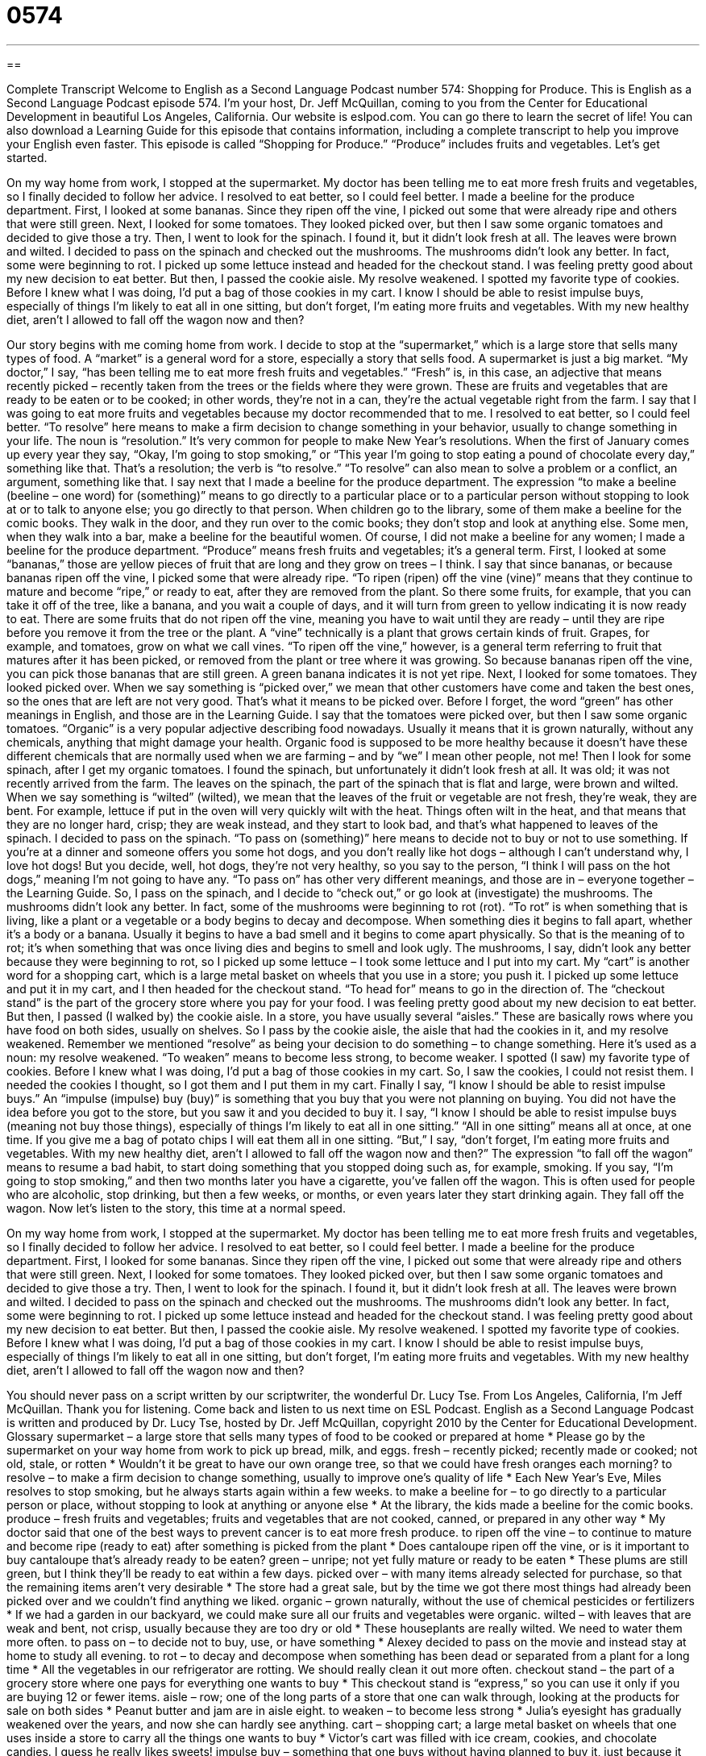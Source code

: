= 0574
:toc: left
:toclevels: 3
:sectnums:
:stylesheet: ../../../myAdocCss.css

'''

== 

Complete Transcript
Welcome to English as a Second Language Podcast number 574: Shopping for Produce.
This is English as a Second Language Podcast episode 574. I’m your host, Dr. Jeff McQuillan, coming to you from the Center for Educational Development in beautiful Los Angeles, California.
Our website is eslpod.com. You can go there to learn the secret of life! You can also download a Learning Guide for this episode that contains information, including a complete transcript to help you improve your English even faster.
This episode is called “Shopping for Produce.” “Produce” includes fruits and vegetables. Let’s get started.
[start of story]
On my way home from work, I stopped at the supermarket. My doctor has been telling me to eat more fresh fruits and vegetables, so I finally decided to follow her advice. I resolved to eat better, so I could feel better. I made a beeline for the produce department.
First, I looked at some bananas. Since they ripen off the vine, I picked out some that were already ripe and others that were still green. Next, I looked for some tomatoes. They looked picked over, but then I saw some organic tomatoes and decided to give those a try. Then, I went to look for the spinach. I found it, but it didn’t look fresh at all. The leaves were brown and wilted. I decided to pass on the spinach and checked out the mushrooms. The mushrooms didn’t look any better. In fact, some were beginning to rot. I picked up some lettuce instead and headed for the checkout stand.
I was feeling pretty good about my new decision to eat better. But then, I passed the cookie aisle. My resolve weakened. I spotted my favorite type of cookies. Before I knew what I was doing, I’d put a bag of those cookies in my cart.
I know I should be able to resist impulse buys, especially of things I’m likely to eat all in one sitting, but don’t forget, I’m eating more fruits and vegetables. With my new healthy diet, aren’t I allowed to fall off the wagon now and then?
[end of story]
Our story begins with me coming home from work. I decide to stop at the “supermarket,” which is a large store that sells many types of food. A “market” is a general word for a store, especially a story that sells food. A supermarket is just a big market. “My doctor,” I say, “has been telling me to eat more fresh fruits and vegetables.” “Fresh” is, in this case, an adjective that means recently picked – recently taken from the trees or the fields where they were grown. These are fruits and vegetables that are ready to be eaten or to be cooked; in other words, they’re not in a can, they’re the actual vegetable right from the farm.
I say that I was going to eat more fruits and vegetables because my doctor recommended that to me. I resolved to eat better, so I could feel better. “To resolve” here means to make a firm decision to change something in your behavior, usually to change something in your life. The noun is “resolution.” It’s very common for people to make New Year’s resolutions. When the first of January comes up every year they say, “Okay, I’m going to stop smoking,” or “This year I’m going to stop eating a pound of chocolate every day,” something like that. That’s a resolution; the verb is “to resolve.” “To resolve” can also mean to solve a problem or a conflict, an argument, something like that.
I say next that I made a beeline for the produce department. The expression “to make a beeline (beeline – one word) for (something)” means to go directly to a particular place or to a particular person without stopping to look at or to talk to anyone else; you go directly to that person. When children go to the library, some of them make a beeline for the comic books. They walk in the door, and they run over to the comic books; they don’t stop and look at anything else. Some men, when they walk into a bar, make a beeline for the beautiful women. Of course, I did not make a beeline for any women; I made a beeline for the produce department. “Produce” means fresh fruits and vegetables; it’s a general term.
First, I looked at some “bananas,” those are yellow pieces of fruit that are long and they grow on trees – I think. I say that since bananas, or because bananas ripen off the vine, I picked some that were already ripe. “To ripen (ripen) off the vine (vine)” means that they continue to mature and become “ripe,” or ready to eat, after they are removed from the plant. So there some fruits, for example, that you can take it off of the tree, like a banana, and you wait a couple of days, and it will turn from green to yellow indicating it is now ready to eat. There are some fruits that do not ripen off the vine, meaning you have to wait until they are ready – until they are ripe before you remove it from the tree or the plant. A “vine” technically is a plant that grows certain kinds of fruit. Grapes, for example, and tomatoes, grow on what we call vines. “To ripen off the vine,” however, is a general term referring to fruit that matures after it has been picked, or removed from the plant or tree where it was growing. So because bananas ripen off the vine, you can pick those bananas that are still green. A green banana indicates it is not yet ripe.
Next, I looked for some tomatoes. They looked picked over. When we say something is “picked over,” we mean that other customers have come and taken the best ones, so the ones that are left are not very good. That’s what it means to be picked over. Before I forget, the word “green” has other meanings in English, and those are in the Learning Guide.
I say that the tomatoes were picked over, but then I saw some organic tomatoes. “Organic” is a very popular adjective describing food nowadays. Usually it means that it is grown naturally, without any chemicals, anything that might damage your health. Organic food is supposed to be more healthy because it doesn’t have these different chemicals that are normally used when we are farming – and by “we” I mean other people, not me!
Then I look for some spinach, after I get my organic tomatoes. I found the spinach, but unfortunately it didn’t look fresh at all. It was old; it was not recently arrived from the farm. The leaves on the spinach, the part of the spinach that is flat and large, were brown and wilted. When we say something is “wilted” (wilted), we mean that the leaves of the fruit or vegetable are not fresh, they’re weak, they are bent. For example, lettuce if put in the oven will very quickly wilt with the heat. Things often wilt in the heat, and that means that they are no longer hard, crisp; they are weak instead, and they start to look bad, and that’s what happened to leaves of the spinach.
I decided to pass on the spinach. “To pass on (something)” here means to decide not to buy or not to use something. If you’re at a dinner and someone offers you some hot dogs, and you don’t really like hot dogs – although I can’t understand why, I love hot dogs! But you decide, well, hot dogs, they’re not very healthy, so you say to the person, “I think I will pass on the hot dogs,” meaning I’m not going to have any. “To pass on” has other very different meanings, and those are in – everyone together – the Learning Guide.
So, I pass on the spinach, and I decide to “check out,” or go look at (investigate) the mushrooms. The mushrooms didn’t look any better. In fact, some of the mushrooms were beginning to rot (rot). “To rot” is when something that is living, like a plant or a vegetable or a body begins to decay and decompose. When something dies it begins to fall apart, whether it’s a body or a banana. Usually it begins to have a bad smell and it begins to come apart physically. So that is the meaning of to rot; it’s when something that was once living dies and begins to smell and look ugly.
The mushrooms, I say, didn’t look any better because they were beginning to rot, so I picked up some lettuce – I took some lettuce and I put into my cart. My “cart” is another word for a shopping cart, which is a large metal basket on wheels that you use in a store; you push it. I picked up some lettuce and put it in my cart, and I then headed for the checkout stand. “To head for” means to go in the direction of. The “checkout stand” is the part of the grocery store where you pay for your food.
I was feeling pretty good about my new decision to eat better. But then, I passed (I walked by) the cookie aisle. In a store, you have usually several “aisles.” These are basically rows where you have food on both sides, usually on shelves. So I pass by the cookie aisle, the aisle that had the cookies in it, and my resolve weakened. Remember we mentioned “resolve” as being your decision to do something – to change something. Here it’s used as a noun: my resolve weakened. “To weaken” means to become less strong, to become weaker. I spotted (I saw) my favorite type of cookies. Before I knew what I was doing, I’d put a bag of those cookies in my cart. So, I saw the cookies, I could not resist them. I needed the cookies I thought, so I got them and I put them in my cart.
Finally I say, “I know I should be able to resist impulse buys.” An “impulse (impulse) buy (buy)” is something that you buy that you were not planning on buying. You did not have the idea before you got to the store, but you saw it and you decided to buy it. I say, “I know I should be able to resist impulse buys (meaning not buy those things), especially of things I’m likely to eat all in one sitting.” “All in one sitting” means all at once, at one time. If you give me a bag of potato chips I will eat them all in one sitting. “But,” I say, “don’t forget, I’m eating more fruits and vegetables. With my new healthy diet, aren’t I allowed to fall off the wagon now and then?” The expression “to fall off the wagon” means to resume a bad habit, to start doing something that you stopped doing such as, for example, smoking. If you say, “I’m going to stop smoking,” and then two months later you have a cigarette, you’ve fallen off the wagon. This is often used for people who are alcoholic, stop drinking, but then a few weeks, or months, or even years later they start drinking again. They fall off the wagon.
Now let’s listen to the story, this time at a normal speed.
[start of story]
On my way home from work, I stopped at the supermarket. My doctor has been telling me to eat more fresh fruits and vegetables, so I finally decided to follow her advice. I resolved to eat better, so I could feel better. I made a beeline for the produce department.
First, I looked for some bananas. Since they ripen off the vine, I picked out some that were already ripe and others that were still green. Next, I looked for some tomatoes. They looked picked over, but then I saw some organic tomatoes and decided to give those a try. Then, I went to look for the spinach. I found it, but it didn’t look fresh at all. The leaves were brown and wilted. I decided to pass on the spinach and checked out the mushrooms. The mushrooms didn’t look any better. In fact, some were beginning to rot. I picked up some lettuce instead and headed for the checkout stand.
I was feeling pretty good about my new decision to eat better. But then, I passed the cookie aisle. My resolve weakened. I spotted my favorite type of cookies. Before I knew what I was doing, I’d put a bag of those cookies in my cart.
I know I should be able to resist impulse buys, especially of things I’m likely to eat all in one sitting, but don’t forget, I’m eating more fruits and vegetables. With my new healthy diet, aren’t I allowed to fall off the wagon now and then?
[end of story]
You should never pass on a script written by our scriptwriter, the wonderful Dr. Lucy Tse.
From Los Angeles, California, I’m Jeff McQuillan. Thank you for listening. Come back and listen to us next time on ESL Podcast.
English as a Second Language Podcast is written and produced by Dr. Lucy Tse, hosted by Dr. Jeff McQuillan, copyright 2010 by the Center for Educational Development.
Glossary
supermarket – a large store that sells many types of food to be cooked or prepared at home
* Please go by the supermarket on your way home from work to pick up bread, milk, and eggs.
fresh – recently picked; recently made or cooked; not old, stale, or rotten
* Wouldn’t it be great to have our own orange tree, so that we could have fresh oranges each morning?
to resolve – to make a firm decision to change something, usually to improve one’s quality of life
* Each New Year’s Eve, Miles resolves to stop smoking, but he always starts again within a few weeks.
to make a beeline for – to go directly to a particular person or place, without stopping to look at anything or anyone else
* At the library, the kids made a beeline for the comic books.
produce – fresh fruits and vegetables; fruits and vegetables that are not cooked, canned, or prepared in any other way
* My doctor said that one of the best ways to prevent cancer is to eat more fresh produce.
to ripen off the vine – to continue to mature and become ripe (ready to eat) after something is picked from the plant
* Does cantaloupe ripen off the vine, or is it important to buy cantaloupe that’s already ready to be eaten?
green – unripe; not yet fully mature or ready to be eaten
* These plums are still green, but I think they’ll be ready to eat within a few days.
picked over – with many items already selected for purchase, so that the remaining items aren’t very desirable
* The store had a great sale, but by the time we got there most things had already been picked over and we couldn’t find anything we liked.
organic – grown naturally, without the use of chemical pesticides or fertilizers
* If we had a garden in our backyard, we could make sure all our fruits and vegetables were organic.
wilted – with leaves that are weak and bent, not crisp, usually because they are too dry or old
* These houseplants are really wilted. We need to water them more often.
to pass on – to decide not to buy, use, or have something
* Alexey decided to pass on the movie and instead stay at home to study all evening.
to rot – to decay and decompose when something has been dead or separated from a plant for a long time
* All the vegetables in our refrigerator are rotting. We should really clean it out more often.
checkout stand – the part of a grocery store where one pays for everything one wants to buy
* This checkout stand is “express,” so you can use it only if you are buying 12 or fewer items.
aisle – row; one of the long parts of a store that one can walk through, looking at the products for sale on both sides
* Peanut butter and jam are in aisle eight.
to weaken – to become less strong
* Julia’s eyesight has gradually weakened over the years, and now she can hardly see anything.
cart – shopping cart; a large metal basket on wheels that one uses inside a store to carry all the things one wants to buy
* Victor’s cart was filled with ice cream, cookies, and chocolate candies. I guess he really likes sweets!
impulse buy – something that one buys without having planned to buy it, just because it looks good when one sees it in the store
* Lucas bought that sweater as an impulse buy, but he’s really glad he did!
all in one sitting – all at once; all at one time
* Have you ever eaten an entire half-gallon of ice cream all in one sitting?
to fall off the wagon – to resume a bad habit when one has been trying to stop it, usually used when talking about drinking alcohol
* Hal had stopped smoking for almost two weeks when he fell off the wagon and started again.
Comprehension Questions
1. What does “to make a beeline for the produce department” mean?
a) To buy honey in the produce department.
b) To be scared by a bee in the product department.
c) To go directly to the produce department.
2. Which of these things is most likely an impulse buy?
a) Bananas.
b) Lettuce.
c) Candy.
Answers at bottom.
What Else Does It Mean?
green
The word “green,” in this podcast, means unripe, or not yet fully mature or ready to be eaten: “My sister likes to eat green peaches, but I think they’re too crunchy.” The word “green” is also related to environmental protection and conservation: “Do you think the green movement is as important as reducing poverty?” If a person is “green,” it means that he or she is very young and/or doesn’t have very much experience doing something: “Nick is pretty green right now, but if we hire him, I think he’ll learn quickly.” Finally, the phrase “to have a green thumb” means to be very good at making plants grow and stay healthy: “If your plants are dying, ask Tomas for advice. He has a green thumb.”
to pass on
In this podcast, the phrase “to pass on” means to decide not to buy, use or have something: “Why did you pass on such a great offer?” The phase “to pass (something) on” means to make someone else pay the cost of something: “If the price of fuel increases, airlines just pass the cost on to the passengers through higher airfare.” The phrase “to pass (something) on” also means to share information with another person: “Could you please pass my telephone number on to your roommate?” The phrase “to pass (something) on” can also mean to give one’s child a physical characteristic or a disease through one’s genes: “I hope I don’t pass my big nose on to my children.” Finally, the phrase “to pass (something) down” means to give something to a member of a future generation: “This ring was passed down to Greta from her great-grandmother.”
Culture Note
The National Organic Program was created in 2002 to develop “standards” (regulations and rules) for organic products. Previously, farmers and food manufacturers followed many different “guidelines” (recommendations for how to do things) in labeling their food as organic. Some products were sold as organic if they were grown without chemical pesticides. Others were sold as organic if they didn’t use any chemical pesticides or fertilizers. And “still” (additionally) others were sold as organic only if the land hadn’t been “exposed to” (been in contact with) chemicals for a certain number of years. There were also different rules about organic meat, which generally must come from animals that have been fed only organic “grain” (cereals) without any antibiotics or hormones.
Under the National Organic Program, a farmer or food manufacturer must be “certified organic” (officially having documents proving it is organic) before it can “label” (put a name or description on something) its products as organic. Right now there are 56 agencies in the United States that have the authority to provide organic certification for the National Organic Program.
Today, the official “seal” (a small logo or design) of the National Organic Program has a white-and-green design saying “USDA (United States Department of Agriculture) Organic” inside a reddish-brown circle. A product can have that seal only if at least 95% of its “ingredients” (the things used to make a food or medicine) are organic.
Farmers and food manufacturers who label a product as organic when it actually isn’t may have to pay a “fine” (money paid as a punishment) of up to $11,000 for each “offense” (each time someone does something wrong). However, this is very difficult to enforce, because the National Organic Program has a very small “staff” (the number of people working for an organization).
Comprehension Answers
1 - c
2 - c